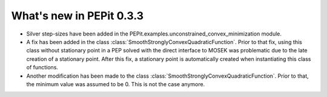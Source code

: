 What's new in PEPit 0.3.3
=========================

- Silver step-sizes have been added in the PEPit.examples.unconstrained_convex_minimization module.

- A fix has been added in the class :class:`SmoothStronglyConvexQuadraticFunction`. Prior to that fix, using this class without stationary point in a PEP solved with the direct interface to MOSEK was problematic due to the late creation of a stationary point. After this fix, a stationary point is automatically created when instantiating this class of functions.

- Another modification has been made to the class :class:`SmoothStronglyConvexQuadraticFunction`. Prior to that, the minimum value was assumed to be 0. This is not the case anymore.
